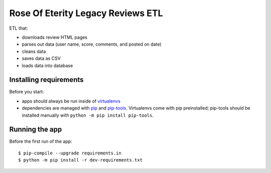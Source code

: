 ###################################
Rose Of Eterity Legacy Reviews ETL
###################################

ETL that:

- downloads review HTML pages
- parses out data (user name, score, comments, and posted on date)
- cleans data
- saves data as CSV
- loads data into database

Installing requirements
-----------------------

Before you start:

- apps should always be run inside of virtualenvs_
- dependencies are managed with pip_ and pip-tools_. Virtualenvs come with
  pip preinstalled; pip-tools should be installed manually with ``python -m pip
  install pip-tools``.


Running the app
-------------------

Before the first run of the app::

    $ pip-compile --upgrade requirements.in
    $ python -m pip install -r dev-requirements.txt


.. _virtualenvs: https://virtualenv.pypa.io/
.. _pip: https://pip.pypa.io/
.. _pip-tools: https://github.com/nvie/pip-tools/